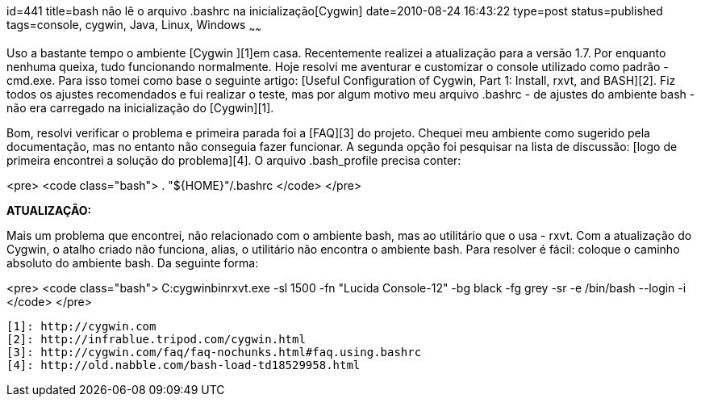 id=441
title=bash não lê o arquivo .bashrc na inicialização[Cygwin] 
date=2010-08-24 16:43:22
type=post
status=published
tags=console, cygwin, Java, Linux, Windows
~~~~~~

Uso a bastante tempo o ambiente [Cygwin ][1]em casa. Recentemente realizei a 
atualização para a versão 1.7. Por enquanto nenhuma queixa, tudo funcionando 
normalmente. Hoje resolvi me aventurar e customizar o console utilizado como 
padrão - cmd.exe. Para isso tomei como base o seguinte artigo: 
[Useful Configuration of Cygwin, Part 1: Install, rxvt, and BASH][2]. Fiz 
todos os ajustes recomendados e fui realizar o teste, mas por algum motivo 
meu arquivo .bashrc - de ajustes do ambiente bash - não era carregado na 
inicialização do [Cygwin][1]. 

Bom, resolvi verificar o problema e primeira parada foi a [FAQ][3] do projeto. 
Chequei meu ambiente como sugerido pela documentação, mas no entanto não conseguia 
fazer funcionar. A segunda opção foi pesquisar na lista de discussão: 
[logo de primeira encontrei a solução do problema][4]. O arquivo .bash_profile 
precisa conter:

<pre>
<code class="bash">
    . "${HOME}"/.bashrc
</code>
</pre>

**ATUALIZAÇÃO:**

Mais um problema que encontrei, não relacionado com o ambiente bash, mas ao 
utilitário que o usa - rxvt. Com a atualização do Cygwin, o atalho criado não 
funciona, alias, o utilitário não encontra o ambiente bash. Para resolver é 
fácil: coloque o caminho absoluto do ambiente bash. Da seguinte forma:

<pre>
<code class="bash">
    C:cygwinbinrxvt.exe -sl 1500 -fn "Lucida Console-12" -bg black -fg grey -sr -e /bin/bash --login -i
</code>
</pre>

 [1]: http://cygwin.com
 [2]: http://infrablue.tripod.com/cygwin.html
 [3]: http://cygwin.com/faq/faq-nochunks.html#faq.using.bashrc
 [4]: http://old.nabble.com/bash-load-td18529958.html